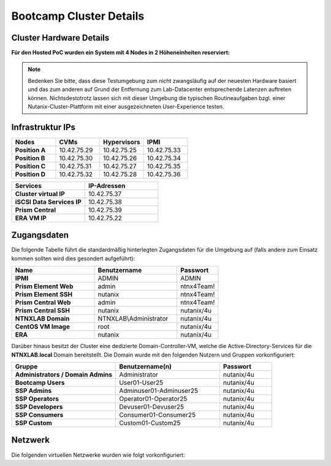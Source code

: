 .. _clusterdetails:

------------------------
Bootcamp Cluster Details
------------------------

Cluster Hardware Details
++++++++++++++++++++++++


**Für den Hosted PoC wurden ein System mit 4 Nodes in 2 Höheneinheiten reserviert:**

.. figure:: images/cluster3060g5a.png

.. note::
  Bedenken Sie bitte, dass diese Testumgebung zum nicht zwangsläufig  auf der neuesten Hardware basiert und das zum anderen auf Grund der Entfernung zum Lab-Datacenter entsprechende Latenzen auftreten können. Nichtsdestotrotz lassen sich mit dieser Umgebung die typischen Routineaufgaben bzgl. einer Nutanix-Cluster-Plattform mit einer ausgezeichneten User-Experience testen.

Infrastruktur IPs
+++++++++++++++++

.. list-table::
   :widths: 10 10 10 10
   :header-rows: 1

   * - Nodes
     - CVMs
     - Hypervisors
     - IPMI
   * - **Position A**
     - 10.42.75.29
     - 10.42.75.25
     - 10.42.75.33
   * - **Position B**
     - 10.42.75.30
     - 10.42.75.26
     - 10.42.75.34
   * - **Position C**
     - 10.42.75.31
     - 10.42.75.27
     - 10.42.75.35
   * - **Position D**
     - 10.42.75.32
     - 10.42.75.28
     - 10.42.75.36


.. list-table::
  :widths: 20 20
  :header-rows: 1

  * - Services
    - IP-Adressen
  * - **Cluster virtual IP**
    - 10.42.75.37
  * - **iSCSI Data Services IP**
    - 10.42.75.38
  * - **Prism Central**
    - 10.42.75.39
  * - **ERA VM IP**
    - 10.42.75.22


Zugangsdaten
++++++++++++

Die folgende Tabelle führt die standardmäßig hinterlegten Zugangsdaten für die Umgebung auf (falls andere zum Einsatz kommen sollten wird dies gesondert aufgeführt):

.. list-table::
  :widths: 20 20 10
  :header-rows: 1

  * - Name
    - Benutzername
    - Passwort
  * - **IPMI**
    - ADMIN
    - ADMIN
  * - **Prism Element Web**
    - admin
    - ntnx4Team!
  * - **Prism Element SSH**
    - nutanix
    - ntnx4Team!
  * - **Prism Central Web**
    - admin
    - ntnx4Team!
  * - **Prism Central SSH**
    - nutanix
    - nutanix/4u
  * - **NTNXLAB Domain**
    - NTNXLAB\\Administrator
    - nutanix/4u
  * - **CentOS VM Image**
    - root
    - nutanix/4u
  * - **ERA**
    - nutanix
    - nutanix/4u


Darüber hinaus besitzt der Cluster eine dedizierte Domain-Controller-VM, welche die Active-Directory-Services für die **NTNXLAB.local** Domain bereitstellt. Die Domain wurde mit den folgenden Nutzern und Gruppen vorkonfiguriert:

.. list-table::
  :widths: 20 20 10
  :header-rows: 1

  * - Gruppe
    - Benutzername(n)
    - Passwort
  * - **Administrators / Domain Admins**
    - Administrator
    - nutanix/4u
  * - **Bootcamp Users**
    - User01-User25
    - nutanix/4u
  * - **SSP Admins**
    - Adminuser01-Adminuser25
    - nutanix/4u
  * - **SSP Operators**
    - Operator01-Operator25
    - nutanix/4u
  * - **SSP Developers**
    - Devuser01-Devuser25
    - nutanix/4u
  * - **SSP Consumers**
    - Consumer01-Consumer25
    - nutanix/4u
  * - **SSP Custom**
    - Custom01-Custom25
    - nutanix/4u

Netzwerk
++++++++

Die folgenden virtuellen Netzwerke wurden wie folgt vorkonfiguriert:

.. list-table::
   :widths: 20 12 12 12
   :header-rows: 1

   * -
     - **Primäres** Netzwerk
     - **Sekundäres** Netzwerk
	 - **EraManaged** Netzwerk
   * - **VLAN**
     - 0
     - 751
	 - 751
   * - **Netzwerk IP Adresse**
     - 10.42.75.0
     - 10.42.75.128
	 - unkonfiguriert
   * - **Netzmaske**
     - 255.255.255.128 (/25)
     - 255.255.255.128 (/25)
	 - unkonfiguriert
   * - **Default Gateway**
     - 10.42.75.1
     - 10.42.75.129
	 - unkonfiguriert
   * - **IP Address Management (IPAM)**
     - Aktiviert
     - Aktiviert
	 - unkonfiguriert
   * - **DHCP Pool**
     - 10.42.75.50  - 125
     - 10.42.75.132 - 219
	 - unkonfiguriert
   * - **Domain**
     - NTNXLAB.local
     - NTNXLAB.local
	 - unkonfiguriert
   * - **DNS**
     - 10.42.75.41 (DC VM)
     - 10.42.75.41 (DC VM)
	 - unkonfiguriert
